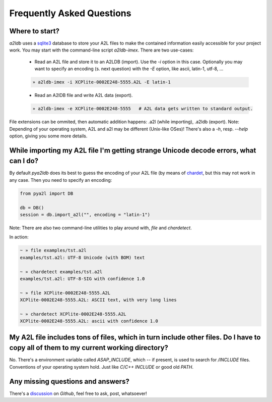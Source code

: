 
Frequently Asked Questions
==========================


Where to start?
---------------

*a2ldb* uses a `sqlite3 <http://www.sqlite3.org/>`_ database to store your A2L files to make the contained information easily accessible for your project work. You may start with the command-line script *a2ldb-imex*. There are two use-cases:

    - Read an A2L file and store it to an A2LDB (import). Use the *-i* option in this case. Optionally you may want to specify an encoding (s. next question) with the *-E* option, like ascii, latin-1, utf-8, ...

    .. code-block:: shell

        » a2ldb-imex -i XCPlite-0002E248-5555.A2L -E latin-1


    - Read an A2lDB file and write A2L data (export).

    .. code-block:: shell

        » a2ldb-imex -e XCPlite-0002E248-5555   # A2L data gets written to standard output.

File extensions can be ommited, then automatic addition happens: .a2l (while importing), .a2ldb (export). Note: Depending of your operating system, A2L and a2l may be different (Unix-like OSes)!
There's also a *-h*, resp. *--help* option, giving you some more details.



While importing my A2L file I'm getting strange Unicode decode errors, what can I do?
-------------------------------------------------------------------------------------

By default *pya2ldb* does its best to guess the encoding of your A2L file (by means of `chardet <https:github.com/chardet/chardet>`_,
but this may not work in any case. Then you need to specify an encoding:

.. code-block:: python

    from pya2l import DB

    db = DB()
    session = db.import_a2l("", encoding = "latin-1")

Note: There are also two command-line utilities to play around with, *file* and *chardetect*.

In action:

.. code-block:: shell

   ~ » file examples/tst.a2l
   examples/tst.a2l: UTF-8 Unicode (with BOM) text

   ~ » chardetect examples/tst.a2l
   examples/tst.a2l: UTF-8-SIG with confidence 1.0

   ~ » file XCPlite-0002E248-5555.A2L
   XCPlite-0002E248-5555.A2L: ASCII text, with very long lines

   ~ » chardetect XCPlite-0002E248-5555.A2L
   XCPlite-0002E248-5555.A2L: ascii with confidence 1.0


My A2L file includes tons of files, which in turn include other files. Do I have to copy all of them to my current working directory?
-------------------------------------------------------------------------------------------------------------------------------------

No. There's a environment variable called *ASAP_INCLUDE*, which -- if present, is used to search for */INCLUDE* files. Conventions of your operating system hold. Just like *C*/*C++* *INCLUDE* or good old *PATH*.


Any missing questions and answers?
----------------------------------

There's a `discussion <https://github.com/christoph2/pyA2l/discussions/33/>`_ on *Github*, feel free to ask, post, whatsoever!
